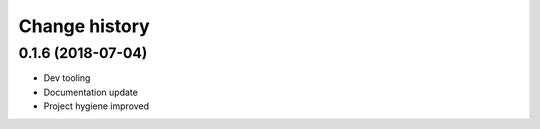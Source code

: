 ==============
Change history
==============


0.1.6 (2018-07-04)
==================

* Dev tooling
* Documentation update
* Project hygiene improved

